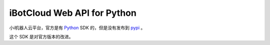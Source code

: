 iBotCloud Web API for Python
============================

小i机器人云平台，官方是有 Python_ SDK 的，但是没有发布到 pypi_ 。

这个 SDK 是对官方版本的改进。

.. _python: http://python.org/
.. _pypi: http://pypi.org/
